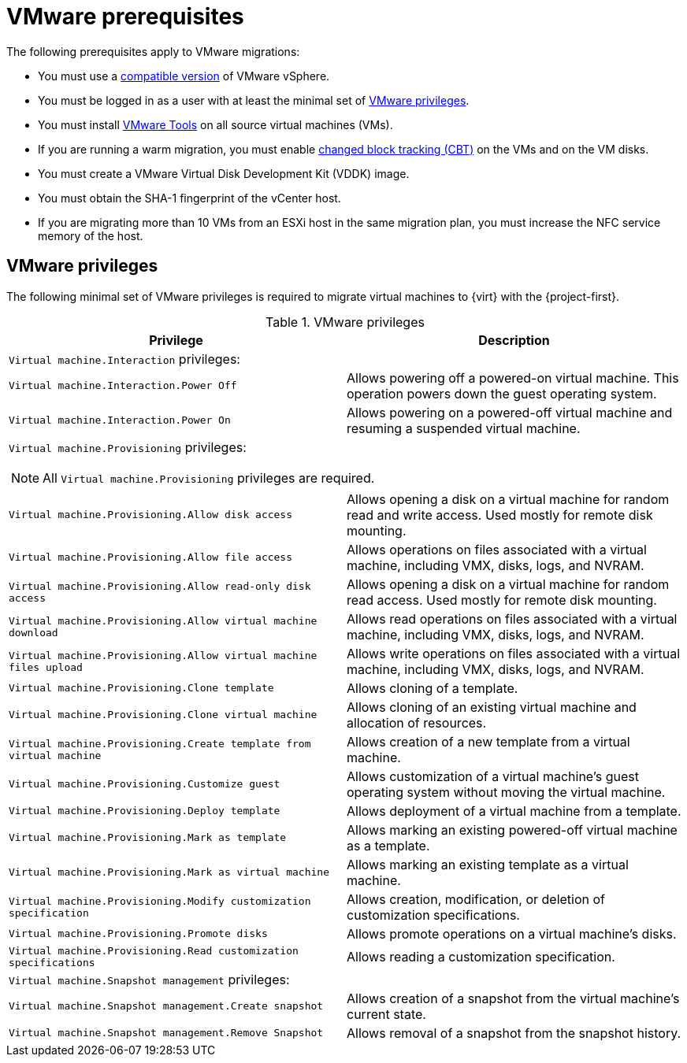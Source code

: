 // Module included in the following assemblies:
//
// * documentation/doc-Migration_Toolkit_for_Virtualization/master.adoc

[id="vmware-prerequisites_{context}"]
= VMware prerequisites

The following prerequisites apply to VMware migrations:

* You must use a xref:compatibility-guidelines_{context}[compatible version] of VMware vSphere.
* You must be logged in as a user with at least the minimal set of xref:vmware-privileges_{context}[VMware privileges].
* You must install link:https://www.vmware.com/support/ws5/doc/new_guest_tools_ws.html[VMware Tools] on all source virtual machines (VMs).
* If you are running a warm migration, you must enable link:https://kb.vmware.com/s/article/1020128[changed block tracking (CBT)] on the VMs and on the VM disks.
* You must create a VMware Virtual Disk Development Kit (VDDK) image.
* You must obtain the SHA-1 fingerprint of the vCenter host.
* If you are migrating more than 10 VMs from an ESXi host in the same migration plan, you must increase the NFC service memory of the host.

[discrete]
[id="vmware-privileges_{context}"]
== VMware privileges

The following minimal set of VMware privileges is required to migrate virtual machines to {virt} with the {project-first}.

[cols="2", options="header"]
.VMware privileges
|===
|Privilege |Description
2+|`Virtual machine.Interaction` privileges:
|`Virtual machine.Interaction.Power Off`   |Allows powering off a powered-on virtual machine. This operation powers down the guest operating system.
|`Virtual machine.Interaction.Power On`  |Allows powering on a powered-off virtual machine and resuming a suspended virtual machine.
2+a|`Virtual machine.Provisioning` privileges:
[NOTE]
====
All `Virtual machine.Provisioning` privileges are required.
====
|`Virtual machine.Provisioning.Allow disk access`
|Allows opening a disk on a virtual machine for random read and write access. Used mostly for remote disk mounting.
|`Virtual machine.Provisioning.Allow file access`
|Allows operations on files associated with a virtual machine, including VMX, disks, logs, and NVRAM.
|`Virtual machine.Provisioning.Allow read-only disk access`
|Allows opening a disk on a virtual machine for random read access. Used mostly for remote disk mounting.
|`Virtual machine.Provisioning.Allow virtual machine download`
|Allows read operations on files associated with a virtual machine, including VMX, disks, logs, and NVRAM.
|`Virtual machine.Provisioning.Allow virtual machine files upload`
|Allows write operations on files associated with a virtual machine, including VMX, disks, logs, and NVRAM.
|`Virtual machine.Provisioning.Clone template`
|Allows cloning of a template.
|`Virtual machine.Provisioning.Clone virtual machine`
|Allows cloning of an existing virtual machine and allocation of resources.
|`Virtual machine.Provisioning.Create template from virtual machine`
|Allows creation of a new template from a virtual machine.
|`Virtual machine.Provisioning.Customize guest`
|Allows customization of a virtual machine’s guest operating system without moving the virtual machine.
|`Virtual machine.Provisioning.Deploy template`
|Allows deployment of a virtual machine from a template.
|`Virtual machine.Provisioning.Mark as template`
|Allows marking an existing powered-off virtual machine as a template.
|`Virtual machine.Provisioning.Mark as virtual machine`
|Allows marking an existing template as a virtual machine.
|`Virtual machine.Provisioning.Modify customization specification`
|Allows creation, modification, or deletion of customization specifications.
|`Virtual machine.Provisioning.Promote disks`
|Allows promote operations on a virtual machine's disks.
|`Virtual machine.Provisioning.Read customization specifications`
|Allows reading a customization specification.
2+|`Virtual machine.Snapshot management` privileges:
|`Virtual machine.Snapshot management.Create snapshot` |Allows creation of a snapshot from the virtual machine’s current state.
|`Virtual machine.Snapshot management.Remove Snapshot`   |Allows removal of a snapshot from the snapshot history.
|===
